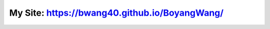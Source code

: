 **************************************************
My Site: https://bwang40.github.io/BoyangWang/
**************************************************
